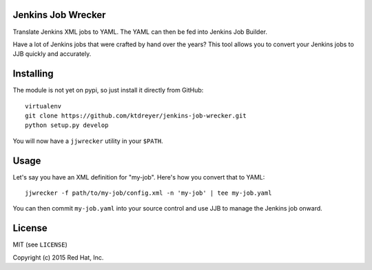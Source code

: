 Jenkins Job Wrecker
-------------------

.. image:: https://travis-ci.org/ktdreyer/jenkins-job-wrecker.svg?branch=master
       :target: https://travis-ci.org/ktdreyer/jenkins-job-wrecker

Translate Jenkins XML jobs to YAML. The YAML can then be fed into Jenkins Job
Builder.

Have a lot of Jenkins jobs that were crafted by hand over the years? This tool
allows you to convert your Jenkins jobs to JJB quickly and accurately.

Installing
----------

The module is not yet on pypi, so just install it directly from GitHub::

     virtualenv
     git clone https://github.com/ktdreyer/jenkins-job-wrecker.git
     python setup.py develop

You will now have a ``jjwrecker`` utility in your ``$PATH``.

Usage
-----

Let's say you have an XML definition for "my-job". Here's how you convert that
to YAML::

     jjwrecker -f path/to/my-job/config.xml -n 'my-job' | tee my-job.yaml

You can then commit ``my-job.yaml`` into your source control and use JJB to
manage the Jenkins job onward.


License
-------
MIT (see ``LICENSE``)

Copyright (c) 2015 Red Hat, Inc.
